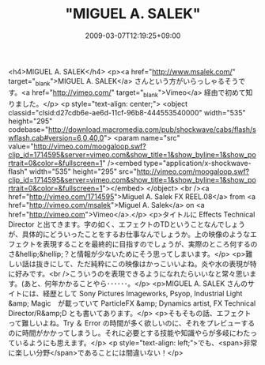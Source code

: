 #+TITLE: "MIGUEL A. SALEK"
#+DATE: 2009-03-07T12:19:25+09:00
#+DRAFT: false
#+TAGS: 過去記事インポート

<h4>MIGUEL A. SALEK</h4>
<p><a href="http://www.msalek.com/" target="_blank">MIGUEL A. SALEK</a> さんという方がいらっしゃるそうです。<a href="http://vimeo.com/" target="_blank">Vimeo</a> 経由で初めて知りました。</p>
<p style="text-align: center;">
<object classid="clsid:d27cdb6e-ae6d-11cf-96b8-444553540000" width="535" height="295" codebase="http://download.macromedia.com/pub/shockwave/cabs/flash/swflash.cab#version=6,0,40,0">
<param name="src" value="http://vimeo.com/moogaloop.swf?clip_id=1714595&amp;server=vimeo.com&amp;show_title=1&amp;show_byline=1&amp;show_portrait=0&amp;color=&amp;fullscreen=1" /><embed type="application/x-shockwave-flash" width="535" height="295" src="http://vimeo.com/moogaloop.swf?clip_id=1714595&amp;server=vimeo.com&amp;show_title=1&amp;show_byline=1&amp;show_portrait=0&amp;color=&amp;fullscreen=1"></embed>
</object>
<br /><a href="http://vimeo.com/1714595">Miguel A. Salek FX REEL.08</a> from <a href="http://vimeo.com/msalek">Miguel A. Salek</a> on <a href="http://vimeo.com">Vimeo</a>.</p>
<p>タイトルに Effects Technical Director と出てきます。字の如く、エフェクトのTDということなんでしょうが、具体的にどういったことをするお仕事なんでしょうか。上の映像のようなエフェクトを表現することを最終的に目指すのでしょうが、実際のところ何するのさ&hellip;&hellip;？と情報が少ないためにそう思ってしまいます。</p>
<p>難しい話は抜きにして、ただ純粋にこの映像はかっこいいよね。炎や水の表現が特に好みです。<br />こういうのを表現できるようになれたらいいなと常々思います。(あと、何年かかることやら･･････。</p>
<p>MIGUEL A. SALEK さんのサイトには、経歴として Sony Pictures Imageworks, Psyop, Industrial Light &amp; Magic　が載っていて ParticleFX &amp; Dynamics artist, FX Technical Director/R&amp;D とも書いてあります。</p>
<p>そもそもの話、エフェクトって難しいよね。Try ＆ Error の時間が多く欲しいのに、それをプレビューするのに時間がかかってしまうし。それに必要とする技能や知識やらが多岐にわたっているようにも思えます。</p>
<p style="text-align: left;">でも、<span>非常に楽しい分野</span>であることには間違いない！</p>
